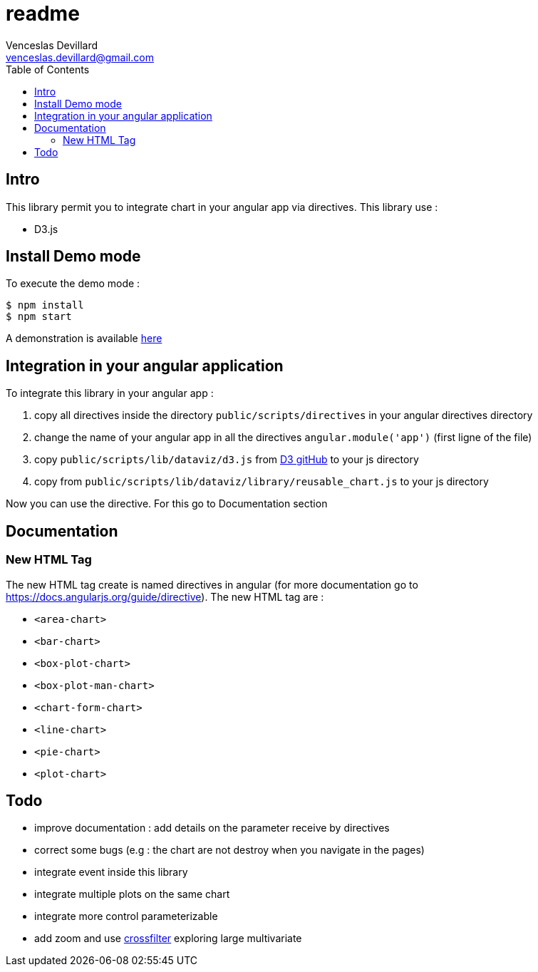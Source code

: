 = readme
Venceslas Devillard <venceslas.devillard@gmail.com>
:toc:
:icons: font

== Intro

This library permit you to integrate chart in your angular app via directives.
This library use :

- D3.js 

== Install Demo mode

To execute the demo mode :
[source]
----
$ npm install
$ npm start
----

A demonstration is available http://vences.github.io/D3-library-angular/#/index[here]

== Integration in your angular application

To integrate this library in your angular app :

. copy all directives inside the directory `public/scripts/directives` in your angular directives directory
. change the name of your angular app in all the directives `angular.module('app')` (first ligne of the file)
. copy `public/scripts/lib/dataviz/d3.js` from https://github.com/mbostock/d3[D3 gitHub] to your js directory
. copy from `public/scripts/lib/dataviz/library/reusable_chart.js` to your js directory

Now you can use the directive. For this go to Documentation section

== Documentation

=== New HTML Tag

The new HTML tag create is named directives in angular (for more documentation go to https://docs.angularjs.org/guide/directive).
The new HTML tag are :

- `<area-chart>`
- `<bar-chart>`
- `<box-plot-chart>`
- `<box-plot-man-chart>`
- `<chart-form-chart>`
- `<line-chart>`
- `<pie-chart>`
- `<plot-chart>`

== Todo

- improve documentation : add details on the parameter receive by directives
- correct some bugs (e.g : the chart are not destroy when you navigate in the pages)
- integrate event inside this library
- integrate multiple plots on the same chart
- integrate more control parameterizable
- add zoom and use http://square.github.io/crossfilter/[crossfilter] exploring large multivariate